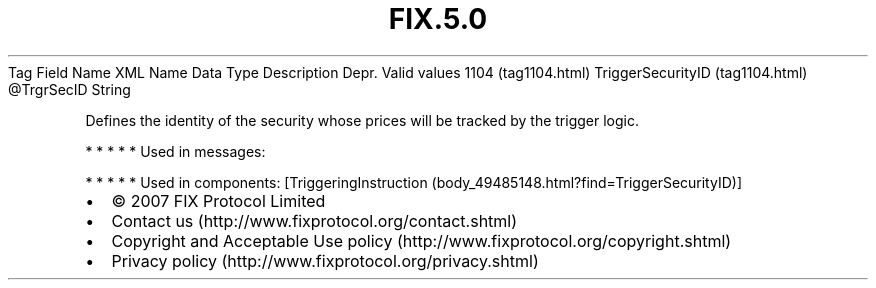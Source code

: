 .TH FIX.5.0 "" "" "Tag #1104"
Tag
Field Name
XML Name
Data Type
Description
Depr.
Valid values
1104 (tag1104.html)
TriggerSecurityID (tag1104.html)
\@TrgrSecID
String
.PP
Defines the identity of the security whose prices will be tracked
by the trigger logic.
.PP
   *   *   *   *   *
Used in messages:
.PP
   *   *   *   *   *
Used in components:
[TriggeringInstruction (body_49485148.html?find=TriggerSecurityID)]

.PD 0
.P
.PD

.PP
.PP
.IP \[bu] 2
© 2007 FIX Protocol Limited
.IP \[bu] 2
Contact us (http://www.fixprotocol.org/contact.shtml)
.IP \[bu] 2
Copyright and Acceptable Use policy (http://www.fixprotocol.org/copyright.shtml)
.IP \[bu] 2
Privacy policy (http://www.fixprotocol.org/privacy.shtml)
